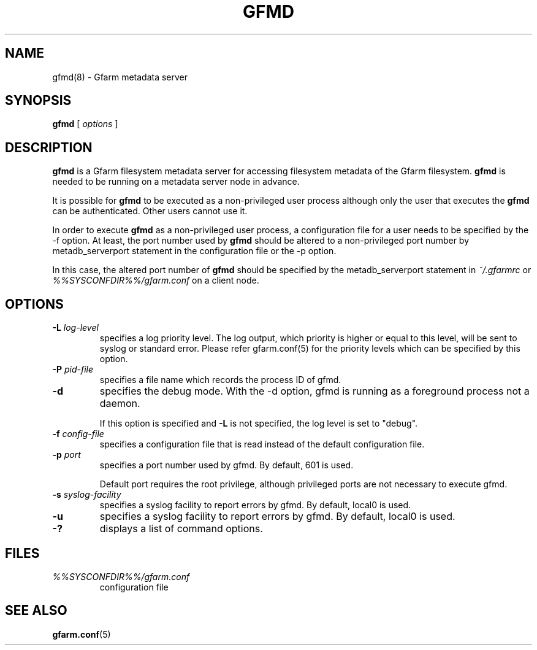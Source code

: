 .\" This manpage has been automatically generated by docbook2man 
.\" from a DocBook document.  This tool can be found at:
.\" <http://shell.ipoline.com/~elmert/comp/docbook2X/> 
.\" Please send any bug reports, improvements, comments, patches, 
.\" etc. to Steve Cheng <steve@ggi-project.org>.
.TH "GFMD" "8" "07 November 2006" "Gfarm" ""

.SH NAME
gfmd(8) \- Gfarm metadata server
.SH SYNOPSIS

\fBgfmd\fR [ \fB\fIoptions\fB\fR ]

.SH "DESCRIPTION"
.PP
\fBgfmd\fR is a Gfarm filesystem metadata server for accessing
filesystem metadata of the Gfarm filesystem.  \fBgfmd\fR is needed to
be running on a metadata server node in advance.
.PP
It is possible for \fBgfmd\fR to be executed as a non-privileged user
process although only the user that executes the \fBgfmd\fR can be authenticated.
Other users cannot use it.
.PP
In order to execute \fBgfmd\fR as a non-privileged user process, a
configuration file for a user needs to be specified by the -f option.
At least, the port number used by \fBgfmd\fR should be altered to a
non-privileged port number by metadb_serverport statement in the
configuration file or the -p option.
.PP
In this case, the altered port number of \fBgfmd\fR should be
specified by the metadb_serverport statement in \fI~/.gfarmrc\fR
or \fI%%SYSCONFDIR%%/gfarm.conf\fR on a client node.
.SH "OPTIONS"
.TP
\fB-L \fIlog-level\fB\fR
specifies a log priority level.  The log output, which priority
is higher or equal to this level, will be sent to syslog or standard error.
Please refer gfarm.conf(5) for the priority levels which can be specified
by this option.
.TP
\fB-P \fIpid-file\fB\fR
specifies a file name which records the process ID of gfmd.
.TP
\fB-d\fR
specifies the debug mode.  With the -d option, gfmd is running as a
foreground process not a daemon.

If this option is specified and \fB-L\fR is not specified,
the log level is set to "debug".
.TP
\fB-f \fIconfig-file\fB\fR
specifies a configuration file that is read instead of the default
configuration file.
.TP
\fB-p \fIport\fB\fR
specifies a port number used by gfmd.  By default, 601 is used.

Default port requires the root privilege, although privileged ports
are not necessary to execute gfmd.
.TP
\fB-s \fIsyslog-facility\fB\fR
specifies a syslog facility to report errors by gfmd.  By default,
local0 is used.
.TP
\fB-u \fI\fB\fR
specifies a syslog facility to report errors by gfmd.  By default,
local0 is used.
.TP
\fB-?\fR
displays a list of command options.
.SH "FILES"
.TP
\fB\fI%%SYSCONFDIR%%/gfarm.conf\fB\fR
configuration file
.SH "SEE ALSO"
.PP
\fBgfarm.conf\fR(5)
